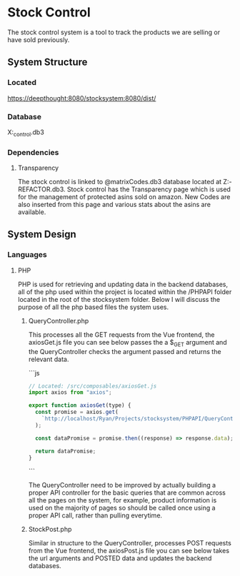* Stock Control
The stock control system is a tool to track the products we are selling or have sold previously.

** System Structure
*** Located
https://deepthought:8080/stocksystem:8080/dist/
*** Database
X:\stocksystem\PHPAPI\stock_control.db3
*** Dependencies
**** Transparency
The stock control is linked to @matrixCodes.db3 database located at Z:\FESP-REFACTOR\FespMVC\Modules\Transparanecy\matrixCodes.db3. Stock control has the Transparency page which is used for the management of protected asins sold on amazon. New Codes are also inserted from this page and various stats about the asins are available.

** System Design
*** Languages
**** PHP
PHP is used for retrieving and updating data in the backend databases, all of the php used within the project is located within the /PHPAPI folder located in the root of the stocksystem folder. Below I will discuss the purpose of all the php based files the system uses.
***** QueryController.php
This processes all the GET requests from the Vue frontend, the axiosGet.js file you can see below passes the a $_GET argument and the QueryController checks the argument passed and returns the relevant data.

```js
#+BEGIN_SRC js
// Located: /src/composables/axiosGet.js
import axios from "axios";

export function axiosGet(type) {
  const promise = axios.get(
    `http://localhost/Ryan/Projects/stocksystem/PHPAPI/QueryController.php?${type}`
  );

  const dataPromise = promise.then((response) => response.data);

  return dataPromise;
}
#+END_SRC
```

The QueryController need to be improved by actually building a proper API controller for the basic queries that are common across all the pages on the system, for example, product information is used on the majority of pages so should be called once using a proper API call, rather than pulling everytime.
***** StockPost.php
Similar in structure to the QueryController, processes POST requests from the Vue frontend, the axiosPost.js file you can see below takes the url arguments and POSTED data and updates the backend databases.

#+BEGIN_SRC javascript

#+END_SRC
